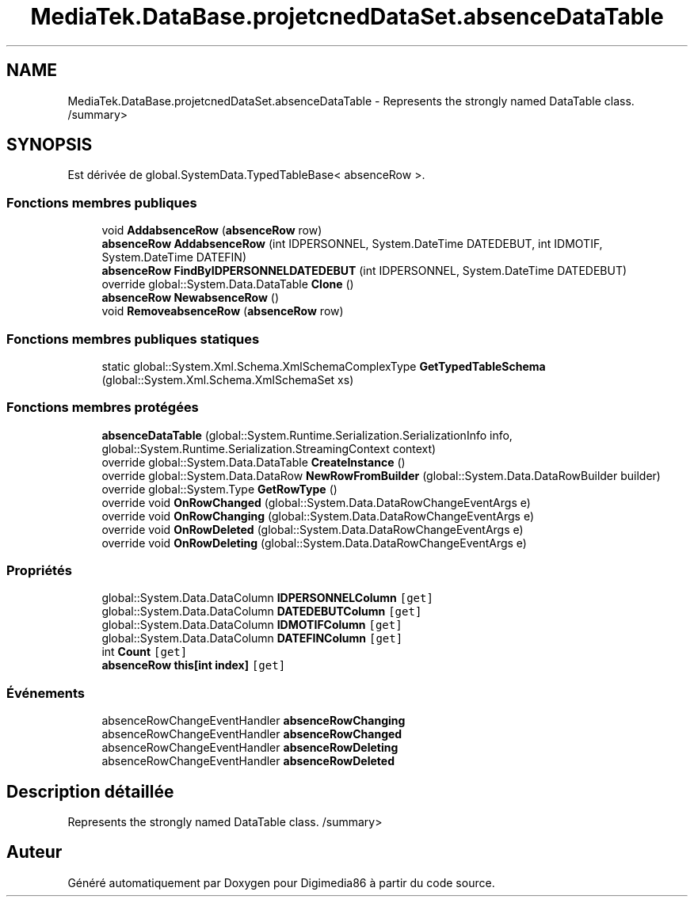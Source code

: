 .TH "MediaTek.DataBase.projetcnedDataSet.absenceDataTable" 3 "Mardi 19 Octobre 2021" "Digimedia86" \" -*- nroff -*-
.ad l
.nh
.SH NAME
MediaTek.DataBase.projetcnedDataSet.absenceDataTable \- Represents the strongly named DataTable class\&. /summary>  

.SH SYNOPSIS
.br
.PP
.PP
Est dérivée de global\&.SystemData\&.TypedTableBase< absenceRow >\&.
.SS "Fonctions membres publiques"

.in +1c
.ti -1c
.RI "void \fBAddabsenceRow\fP (\fBabsenceRow\fP row)"
.br
.ti -1c
.RI "\fBabsenceRow\fP \fBAddabsenceRow\fP (int IDPERSONNEL, System\&.DateTime DATEDEBUT, int IDMOTIF, System\&.DateTime DATEFIN)"
.br
.ti -1c
.RI "\fBabsenceRow\fP \fBFindByIDPERSONNELDATEDEBUT\fP (int IDPERSONNEL, System\&.DateTime DATEDEBUT)"
.br
.ti -1c
.RI "override global::System\&.Data\&.DataTable \fBClone\fP ()"
.br
.ti -1c
.RI "\fBabsenceRow\fP \fBNewabsenceRow\fP ()"
.br
.ti -1c
.RI "void \fBRemoveabsenceRow\fP (\fBabsenceRow\fP row)"
.br
.in -1c
.SS "Fonctions membres publiques statiques"

.in +1c
.ti -1c
.RI "static global::System\&.Xml\&.Schema\&.XmlSchemaComplexType \fBGetTypedTableSchema\fP (global::System\&.Xml\&.Schema\&.XmlSchemaSet xs)"
.br
.in -1c
.SS "Fonctions membres protégées"

.in +1c
.ti -1c
.RI "\fBabsenceDataTable\fP (global::System\&.Runtime\&.Serialization\&.SerializationInfo info, global::System\&.Runtime\&.Serialization\&.StreamingContext context)"
.br
.ti -1c
.RI "override global::System\&.Data\&.DataTable \fBCreateInstance\fP ()"
.br
.ti -1c
.RI "override global::System\&.Data\&.DataRow \fBNewRowFromBuilder\fP (global::System\&.Data\&.DataRowBuilder builder)"
.br
.ti -1c
.RI "override global::System\&.Type \fBGetRowType\fP ()"
.br
.ti -1c
.RI "override void \fBOnRowChanged\fP (global::System\&.Data\&.DataRowChangeEventArgs e)"
.br
.ti -1c
.RI "override void \fBOnRowChanging\fP (global::System\&.Data\&.DataRowChangeEventArgs e)"
.br
.ti -1c
.RI "override void \fBOnRowDeleted\fP (global::System\&.Data\&.DataRowChangeEventArgs e)"
.br
.ti -1c
.RI "override void \fBOnRowDeleting\fP (global::System\&.Data\&.DataRowChangeEventArgs e)"
.br
.in -1c
.SS "Propriétés"

.in +1c
.ti -1c
.RI "global::System\&.Data\&.DataColumn \fBIDPERSONNELColumn\fP\fC [get]\fP"
.br
.ti -1c
.RI "global::System\&.Data\&.DataColumn \fBDATEDEBUTColumn\fP\fC [get]\fP"
.br
.ti -1c
.RI "global::System\&.Data\&.DataColumn \fBIDMOTIFColumn\fP\fC [get]\fP"
.br
.ti -1c
.RI "global::System\&.Data\&.DataColumn \fBDATEFINColumn\fP\fC [get]\fP"
.br
.ti -1c
.RI "int \fBCount\fP\fC [get]\fP"
.br
.ti -1c
.RI "\fBabsenceRow\fP \fBthis[int index]\fP\fC [get]\fP"
.br
.in -1c
.SS "Événements"

.in +1c
.ti -1c
.RI "absenceRowChangeEventHandler \fBabsenceRowChanging\fP"
.br
.ti -1c
.RI "absenceRowChangeEventHandler \fBabsenceRowChanged\fP"
.br
.ti -1c
.RI "absenceRowChangeEventHandler \fBabsenceRowDeleting\fP"
.br
.ti -1c
.RI "absenceRowChangeEventHandler \fBabsenceRowDeleted\fP"
.br
.in -1c
.SH "Description détaillée"
.PP 
Represents the strongly named DataTable class\&. /summary> 

.SH "Auteur"
.PP 
Généré automatiquement par Doxygen pour Digimedia86 à partir du code source\&.
